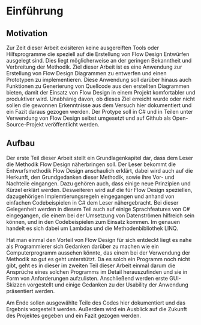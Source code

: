 * Einführung
** Motivation
Zur Zeit dieser Arbeit exisiteren keine ausgereiften Tools oder Hilfsprogramme die speziell auf die Erstellung
von Flow Design Entwürfen ausgelegt sind. Dies liegt möglicherweise an der
geringen Bekanntheit und Verbreitung der Methodik.
Ziel dieser Arbeit ist es eine Anwendung zur Erstellung von Flow Design Diagrammen 
zu entwerfen und einen Prototypen zu implementieren. Diese Anwendung soll darüber hinaus auch
Funktionen zu Generierung von Quellcode aus den erstellten Diagrammen bieten, damit
der Einsatz von Flow Design in einem Projekt komfortabler und produktiver wird.
Unabhänig davon, ob dieses Ziel erreicht wurde oder nicht sollen die gewonnen
Erkenntnisse aus dem Versuch hier dokumentiert und ein Fazit daraus gezogen werden.
Der Protype soll in C# und in Teilen unter Verwendung von Flow Design selbst umgesetzt und auf Github
als Open-Source-Projekt veröffentlicht werden.


** Aufbau 
Der erste Teil dieser Arbeit stellt ein Grundlagenkapitel dar, dass dem Leser die Methodik Flow Design näherbringen soll.
Der Leser bekommt die Entwurfsmethodik Flow Design anschaulich erklärt, dabei wird auch auf die Herkunft,
den Grundgedanken dieser Methodik, sowie ihre Vor- und Nachteile eingangen.
Dazu gehören auch, dass einige neue Prinzipien und Kürzel erklärt werden.
Desweiteren wird auf die für Flow Design speziellen, dazugehörigen Implemtierungsregeln eingegangen und
anhand von einfachen Codebeispielen in C# dem Leser nähergebracht. 
Bei dieser Gelegenheit werden in diesem Teil auch auf einige Sprachfeatures 
von C# eingegangen, die einem bei der Umsetzung von Datenströmen hilfreich sein können, und in den Codebeispielen
zum Einsatz kommen. Im genauen handelt es sich dabei um Lambdas und die Methodenbibliothek LINQ.

Hat man einmal den Vorteil von Flow Design für sich entdeckt liegt es nahe als
Programmierer sich Gedanken darüber zu machen wie ein Computerprogramm aussehen
könnte, das einem bei der Verwendung der Methodik so
gut es geht unterstützt. Da es solch ein Programm noch nicht gibt, geht es in
dieser im zweiten Teil dieser Arbeit einmal darum die Ansprüche eines solchen Programms im Detail
herauszufinden und sie in Form von Anforderungen aufzulisten. Anschließend werden erste GUI-Skizzen
vorgestellt und einige Gedanken zu der Usability der Anwendung präsentiert werden.

Am Ende sollen ausgewählte Teile des Codes hier dokumentiert und das Ergebnis vorgestellt werden.
Außerdem wird ein Ausblick auf die Zukunft des Projektes gegeben und ein Fazit gezogen werden.
